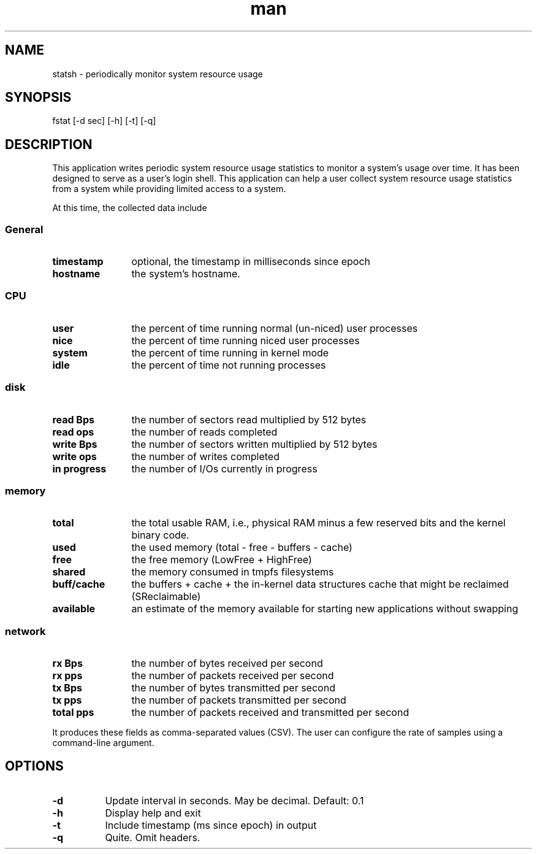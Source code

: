 .TH man 1 "09 June 2021" "1.0" "statsh man page"
.SH NAME
statsh \- periodically monitor system resource usage
.SH SYNOPSIS
fstat [-d sec] [-h] [-t] [-q]
.SH DESCRIPTION
This application writes periodic system resource usage statistics to monitor a system's usage over time.
It has been designed to serve as a user's login shell.
This application can help a user collect system resource usage statistics from a system while providing limited access to a system.

At this time, the collected data include

.SS
General
.TP 12
.B timestamp
optional, the timestamp in milliseconds since epoch
.TP
.B hostname
the system's hostname.
.SS CPU
.TP 12
.B user
the percent of time running normal (un-niced) user processes
.TP
.B nice
the percent of time running niced user processes
.TP
.B system
the percent of time running in kernel mode
.TP
.B idle
the percent of time not running processes
.SS disk
.TP 12
.B read Bps
the number of sectors read multiplied by 512 bytes
.TP
.B read ops
the number of reads completed
.TP
.B write Bps
the number of sectors written multiplied by 512 bytes
.TP
.B write ops
the number of writes completed
.TP
.B in progress
the number of I/Os currently in progress
.SS memory
.TP 12
.B total
the total usable RAM, i.e., physical RAM minus a few reserved bits and the kernel binary code.
.TP
.B used
the used memory (total - free - buffers - cache)
.TP
.B free
the free memory (LowFree + HighFree)
.TP
.B shared
the memory consumed in tmpfs filesystems
.TP
.B buff/cache
the buffers + cache + the in-kernel data structures cache that might be reclaimed (SReclaimable)
.TP
.B available
an estimate of the memory available for starting new applications without swapping
.SS network
.TP 12
.B rx Bps
the number of bytes received per second
.TP
.B rx pps
the number of packets received per second
.TP
.B tx Bps
the number of bytes transmitted per second
.TP
.B tx pps
the number of packets transmitted per second
.TP
.B total pps
the number of packets received and transmitted per second
.PP
It produces these fields as comma-separated values (CSV). The user can configure the rate of samples using a command-line argument.

.SH OPTIONS
.TP 8
.B -d
Update interval in seconds. May be decimal. Default: 0.1
.TP
.B -h
Display help and exit
.TP
.B -t
Include timestamp (ms since epoch) in output
.TP
.B -q
Quite. Omit headers.
